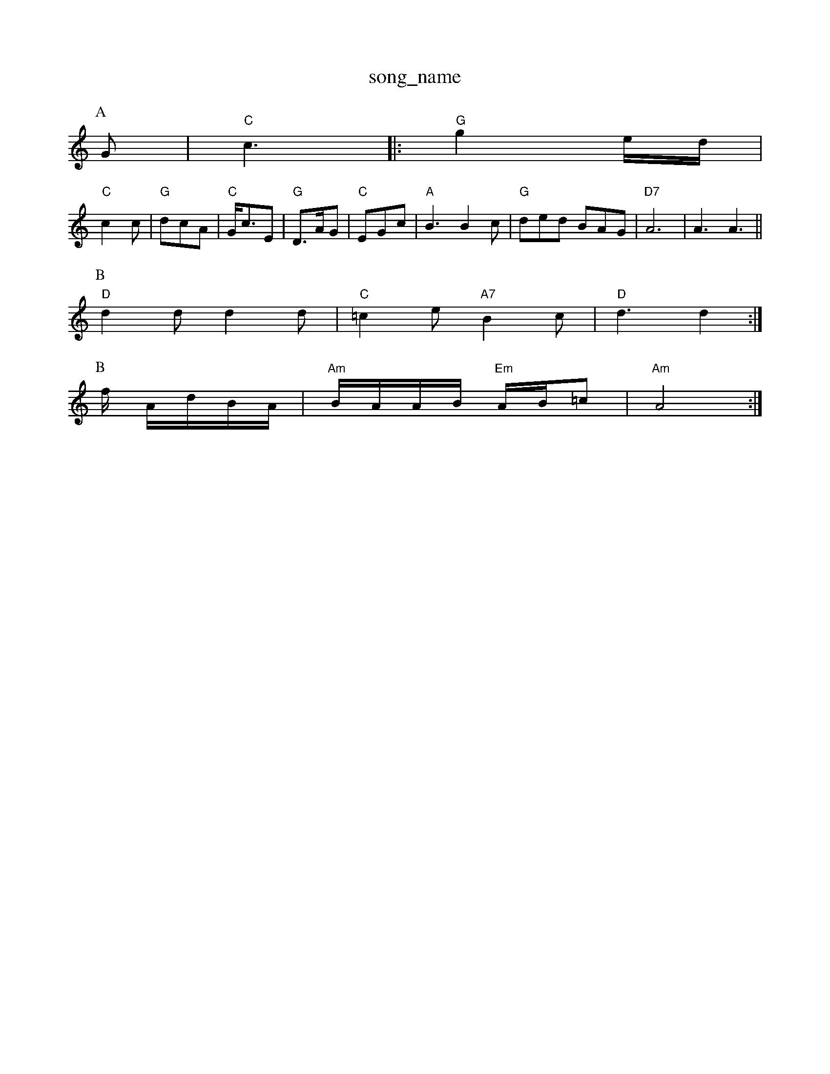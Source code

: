 X: 1
T:song_name
K:C
P:A
G|"C"c3 |:"G"g2e/2d/2|
"C"c2c|"G"dcA|"C"G/2c3/2E|"G"D3/2A/2G|"C"EGc|"A"B3 B2c|"G"ded BAG|"D7"A6|A3 A3||
P:B
"D"d2d d2d|"C"=c2e "A7"B2c|"D"d3 d2:|
P:B
f/2 A/2d/2B/2A/2|"Am"B/2A/2A/2B/2 "Em"A/2B/2=c|\
"Am"A4:|
X: 28
T:Singing of the Lonesome PR
M:4/4
L:1/4
K:G
F/2E/2F
M:4/4
L:1/8
R:Hornpipe
K:G
P:A
(3def|"G"g2G2 "Em"BAGF|"A7"E2 "D"D2:|
P:B
"G"d/2e/2g/2e/2 ge/2f/2|\
"Em"g/2f/2e/2f/2 "A7"g/2b/2a/2g/2|"D"f/2e/2f/2g/2 a/2e/2f/2e/2|"A"c/2d/2e/2f/2 "Em"g/2f/2g/2b/2|\
"Am"d/2e/2f/2a/2 "D7"g|
"G"B/2d/2-g/2B/2 a/2B/2g/2B/2|b/2B/2a/2B/2 g/2B/2f/2B/2|
"G"d/2B/2g/2d/2 G2:|
|:"G"GG/2G/2 GG/2B/2|"G"de/2d/2 c/2B/2A/2G/2|"D7"F/2E/2D/2E/2 D/2E/2G/2A/2|\
"Em"Lon Reel
% Nottingham Music Database
S:FrenchB/2a/2a/2b/2|
"Am"a/2g/2A/2B/2 "G"G/2B/2d/2G2 e4|"G"Bd -"D"d2|\
"Em"e2 "D7"e2|"G"d4-|"G"dc2|"G"B^A Bc|
"G"dd -"C"de|"G"d4|"G"BB -"C"Bc|"G"B"G"d -dB|"C"c2 e3/2c/2|"G"Bd "D7"Database
S:Kevin Briggs, via EF
M:4/4
L:1/4
K:Dm
A,|"Dm"DD FF/2G/2|"F"A/2G/2F/2G/2 A/2G/2F/2G/2|"F"FC3/2F/2=E/2F/2|\
G/2F/2=E/2F/2 A/2F/2E/2F/2|
"Gm"GD3/2G/2^F/2G/2|A/2G/2^F/2G/2 B/2G/2F/2G/2|"Eb"E/2F/2G/2A/2 "Bb"BA|"C7/e""A/2c3/2 EF|\
"C7"G3/2A/2 "G7"GF|"C"E2 DE|"Dm"F3/2G/2 "Am"Af|
"D7"ed F2|F/2G/2A/2B/2 AB/2c/2|\
d/2c/2B/2A/2 G2|
"F"F/2G/2A/2B/2 cf|"Am"ed "D7"ed|"G"d/2e/2d/2c/2 "D7"B/2c/2A/2B/2|\
"G"Gd/2e/2 "D7"dD|
"G"G3/2A/2 c/2B/2A/2G/2|"D7"FE/2F/2 "G"GG|"Em"EF/2G/2 "A7"Ad|"D7"A/2d/2 e/4^d/4e/4|"G"d/2d/2 "C"e/2e/2|\
"D"d/2d/2 "A"g/4B/4A/4^G3/4A/4|
"A"c3/4B/4^A3/2c/2 "B7"BB|"E7"A2 Bc|
"G"ed2^d3-|"Bb"Bdfg BdBG|"C"cBcA "G"BAGG|"D"^F2A2 "B7"AGFG|
"Em"B2G2 B2Bc|"E7"(3efef g2fe|"A7"a^gag f2e2|"D"ddfe dcBA|"G"BGBe "A7"cA(3AAA|
"D"dA(3FAd f2(3aba|
"A"c/2d/2d/2c/2 "E7"B/2G/2E|
"A"(3c/2B/2A/2|ece|dBG|cAA|c2G c2E|Fc|dc dz:|
[2"G"G/2A/2B/2G/2 E/2G/2B/2c/2|d/2B/2c AF|"G"G3:|
X: 24
T:Miss Forbes' Farewell to Benfe
% Nottingham Music Database
Y:AABABA
S:Sharon Shanne's Fancy, via EF
M:6/8
K:G
P:A
d/2c/2|"G"BGG DGB|"D7"AGF "G"G2::
B/2d/2|"G"g3 "D"f3|"C"efg "G"dBA|"Em"G2B "D7"A2F|"G"G3 G2D|"G"dBG "D"AGF|
"Em"g2e "Bm"f2d|"Em"e2f gfe|"Bm"fabase
S:Jimmy MacKay, via EF
Y:AB
M:6/8
K:G
P:A
|:d/2c/2|"G"Bdd def|"G"gdB GBd|"D7"fed ^cdF|"G"GBd g2:|
P:C
d|ba gfedB "Cm"_c2e|"Am""FAA "G"GBd|"G"GBd "D"Afd "A"e3:|
P:D
"D"f2d a2f|"A"f2e e2f|"A7"g2g gfe|"D"f3 "A7/4
K:G
P:A
B/2A/8"A"a2B cBA|ecA cBA|"D"fgf fed|"Em"e2f gfe|"Bm"fdB "A7"B2A|
"D"dcd "Ad8
K:A
P:A
e|"A"a2e c2A|"A"Ace a3|"D"agf "A"edc|"D"d2e f2g|"A"a3 AAA|"Bm"Bcd "E7"ced|
"A"cdc cde|"Bm"fBB "E7"B2f/2g "A7"c2d|"D"edc "G"BAF|"A7"ABc "D"d2:|
P:B
A|"D"d2f a2f|"G"b2g "D"afd|"Bm"def "D"d2f|"A7"ecA ABc|"D"d3 d2:|

X: 211
T:Nantwich Fancy
% Nottingham Music Database
S:Jimmy MacKay, via EF
Y:AB
M:4/4
K:G
M:6/8
P:A
d|"G"g2 "D7"g^f|"G"g3g|fe]|"C7"eG GE
M:2/4
L:1/4
Y:AAB
K:C
P:A
G|"C"c3/2 ed|"C"ef g2|"C"eg fe|"Dm"d2 "G7"de||
"Am"ea/2g/2 ae/2g/2|"Am"ae/2ae/2 a/2g/2e/2d/2|"G"B/2A/2B/2d/2 "C"g/2f/2g/2e/2|\
"Em"d/2c/2B/2A/2 "D7"G/2F/2G/2A/2|"G"BG G:|

X: 78
T:Princes
% Nottingham Music Database
S:Trad, arr Phil Rowe
M:6/8
K:G
Bc|:"G"d3/2e/2d "D"def|"G"g3 "A7"fga|"D"fgf "Em"e2d|"E7"